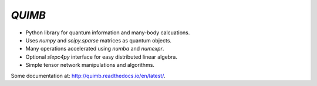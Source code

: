 #######
*QUIMB*
#######

.. image:: https://travis-ci.org/jcmgray/quimb.svg?branch=master
    :target: https://travis-ci.org/jcmgray/quimb
.. image:: https://codecov.io/gh/jcmgray/quimb/branch/master/graph/badge.svg
  :target: https://codecov.io/gh/jcmgray/quimb
.. image:: https://api.codacy.com/project/badge/Grade/490e11dea3984e25aae1f915865f2c3f
   :target: https://www.codacy.com/app/jcmgray/quimb?utm_source=github.com&amp;utm_medium=referral&amp;utm_content=jcmgray/quimb&amp;utm_campaign=Badge_Grade
.. image:: https://landscape.io/github/jcmgray/quimb/develop/landscape.svg?style=flat
   :target: https://landscape.io/github/jcmgray/quimb/develop
   :alt: Code Health

* Python library for quantum information and many-body calcuations.
* Uses `numpy` and `scipy.sparse` matrices as quantum objects.
* Many operations accelerated using `numba` and `numexpr`.
* Optional `slepc4py` interface for easy distributed linear algebra.
* Simple tensor network manipulations and algorithms.

Some documentation at: `<http://quimb.readthedocs.io/en/latest/>`_.
